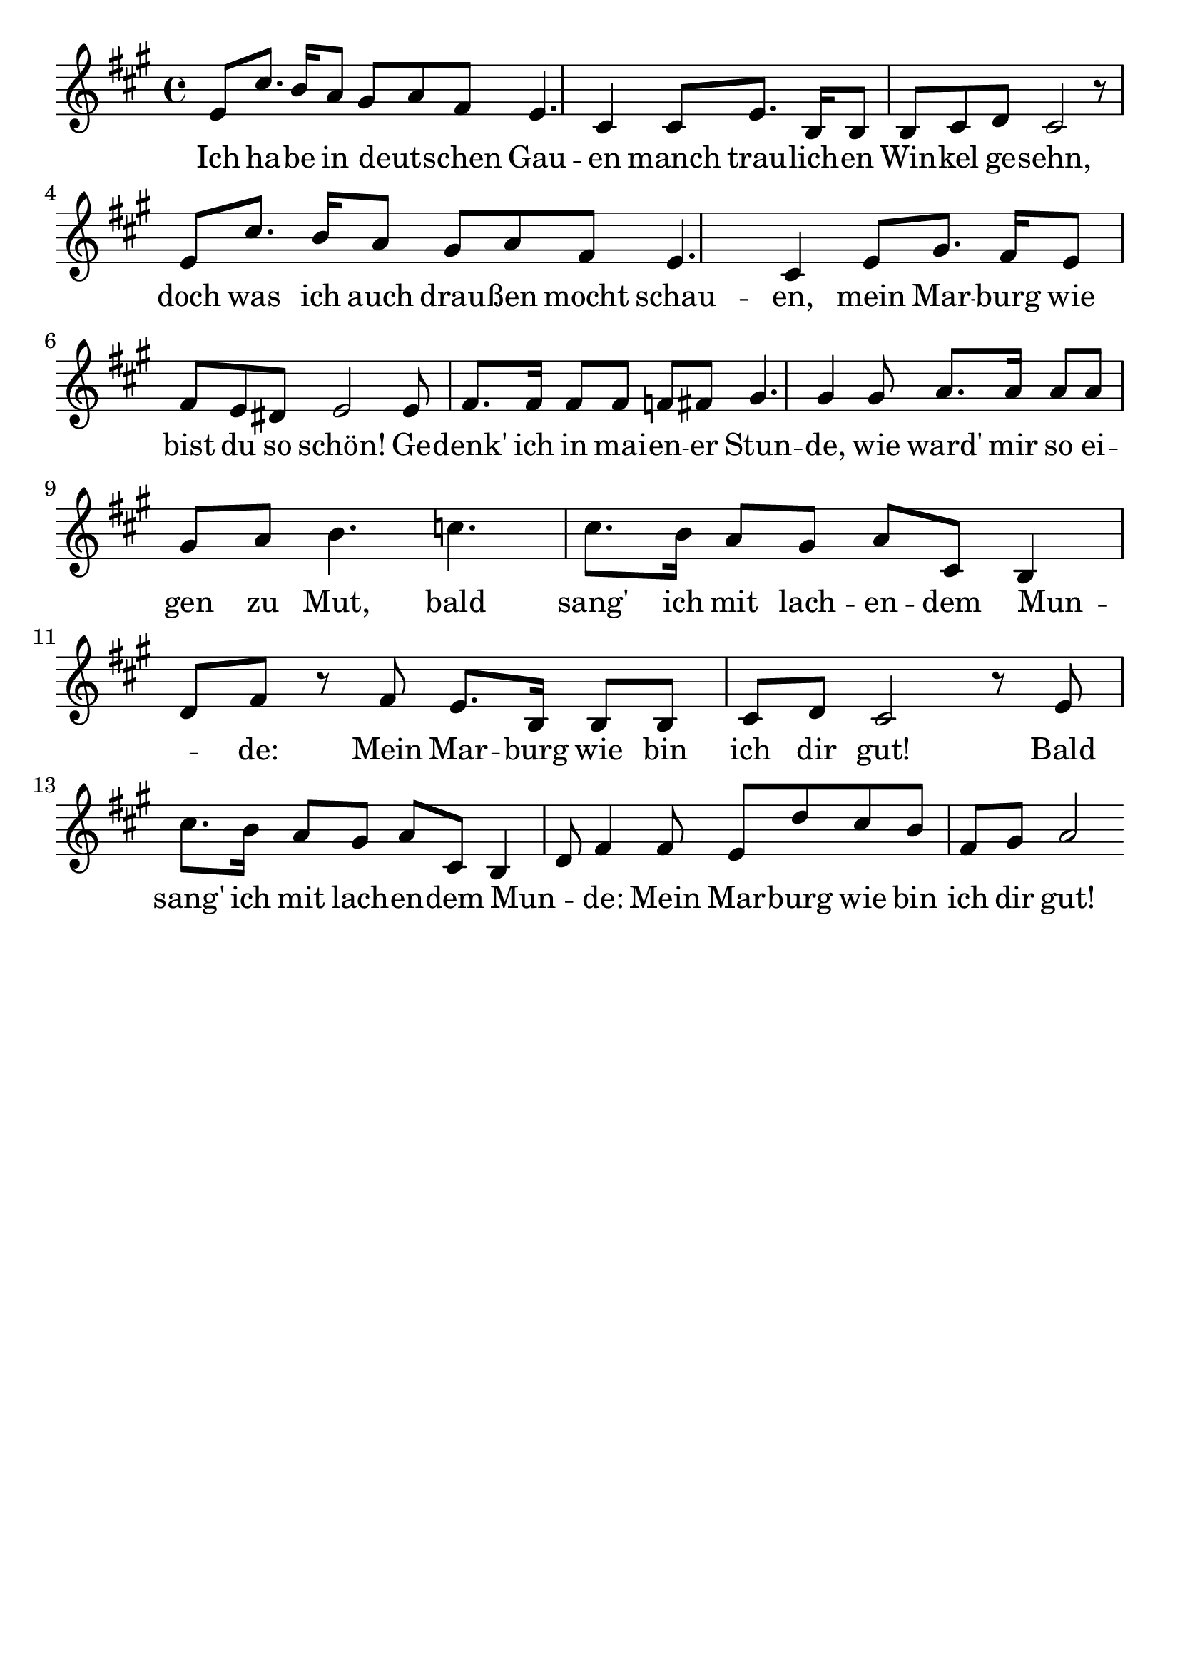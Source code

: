 \version "2.24.4"
\header {tagline=""}
\paper  {
myStaffSize = #20
#(define fonts (make-pango-font-tree 
    "Latin Modern Roman" "Latin Modern Sans" "Latin Modern Mono"
    (/ myStaffSize 20)))
}
#(set-global-staff-size 25)

musicOne = \relative {
  \key a \major % Tonart
  %\time 4/4
  %\alternative{{e8 e8}{e4}}
  e'8 cis'8. b16 a8 gis8 a8 fis8 e4. cis4 cis8 e8. b16 b8 b8 cis8 d8 cis2 r8 
  e8 cis'8. b16 a8 gis8 a8 fis8 e4. cis4 e8 gis8. fis16 e8 fis8 e8 dis8 e2 
  e8 fis8. fis16 fis8 fis8 f8 fis8 gis4. gis4 gis8 a8. a16 a8 a8 gis8 a8 
  b4. c4. cis8. b16 a8 gis8 a8 cis,8 b4 d8 fis8 r8 fis8 e8. b16 b8 b8 cis8 d8 cis2 r8 
  e8 cis'8. b16 a8 gis8 a8 cis,8 b4 d8 fis4 fis8 e8 d'8 cis8 b8 fis8 gis8 a2 % "|."
}
verseOne = \lyricmode {
  Ich ha -- be in deut _ -- schen Gau -- en manch trau -- lich -- en Win -- kel ge -- sehn,
  doch was ich auch drau -- ßen mocht schau -- en, mein Mar -- burg wie bist du so schön!
  Ge -- denk' ich in mai -- en -- er Stun -- de, wie ward' mir so ei -- gen zu Mut,
  bald sang' ich mit lach -- en -- dem Mun _ -- de: Mein Mar -- burg wie bin ich dir gut!
  Bald sang' ich mit lach -- en -- dem Mun _ -- de: Mein Mar -- burg wie bin ich dir gut!
}

\score {
  <<
    \new Staff {
      \new Voice = "melody" {
        \relative {
          \musicOne
        }
      }
    }
    \new Lyrics \lyricsto "melody" {
      \verseOne
    }
  >>
  \layout {
    indent = 0.0
  }
}
\score {
  \unfoldRepeats
  <<
    \new Staff {
      \new Voice = "melody" {
        \relative {
          \musicOne
        }
      }
    }
    \new Lyrics \lyricsto "melody" {
      \verseOne
    }
  >>
  \midi {
    \tempo 2 = 60
  }
}
